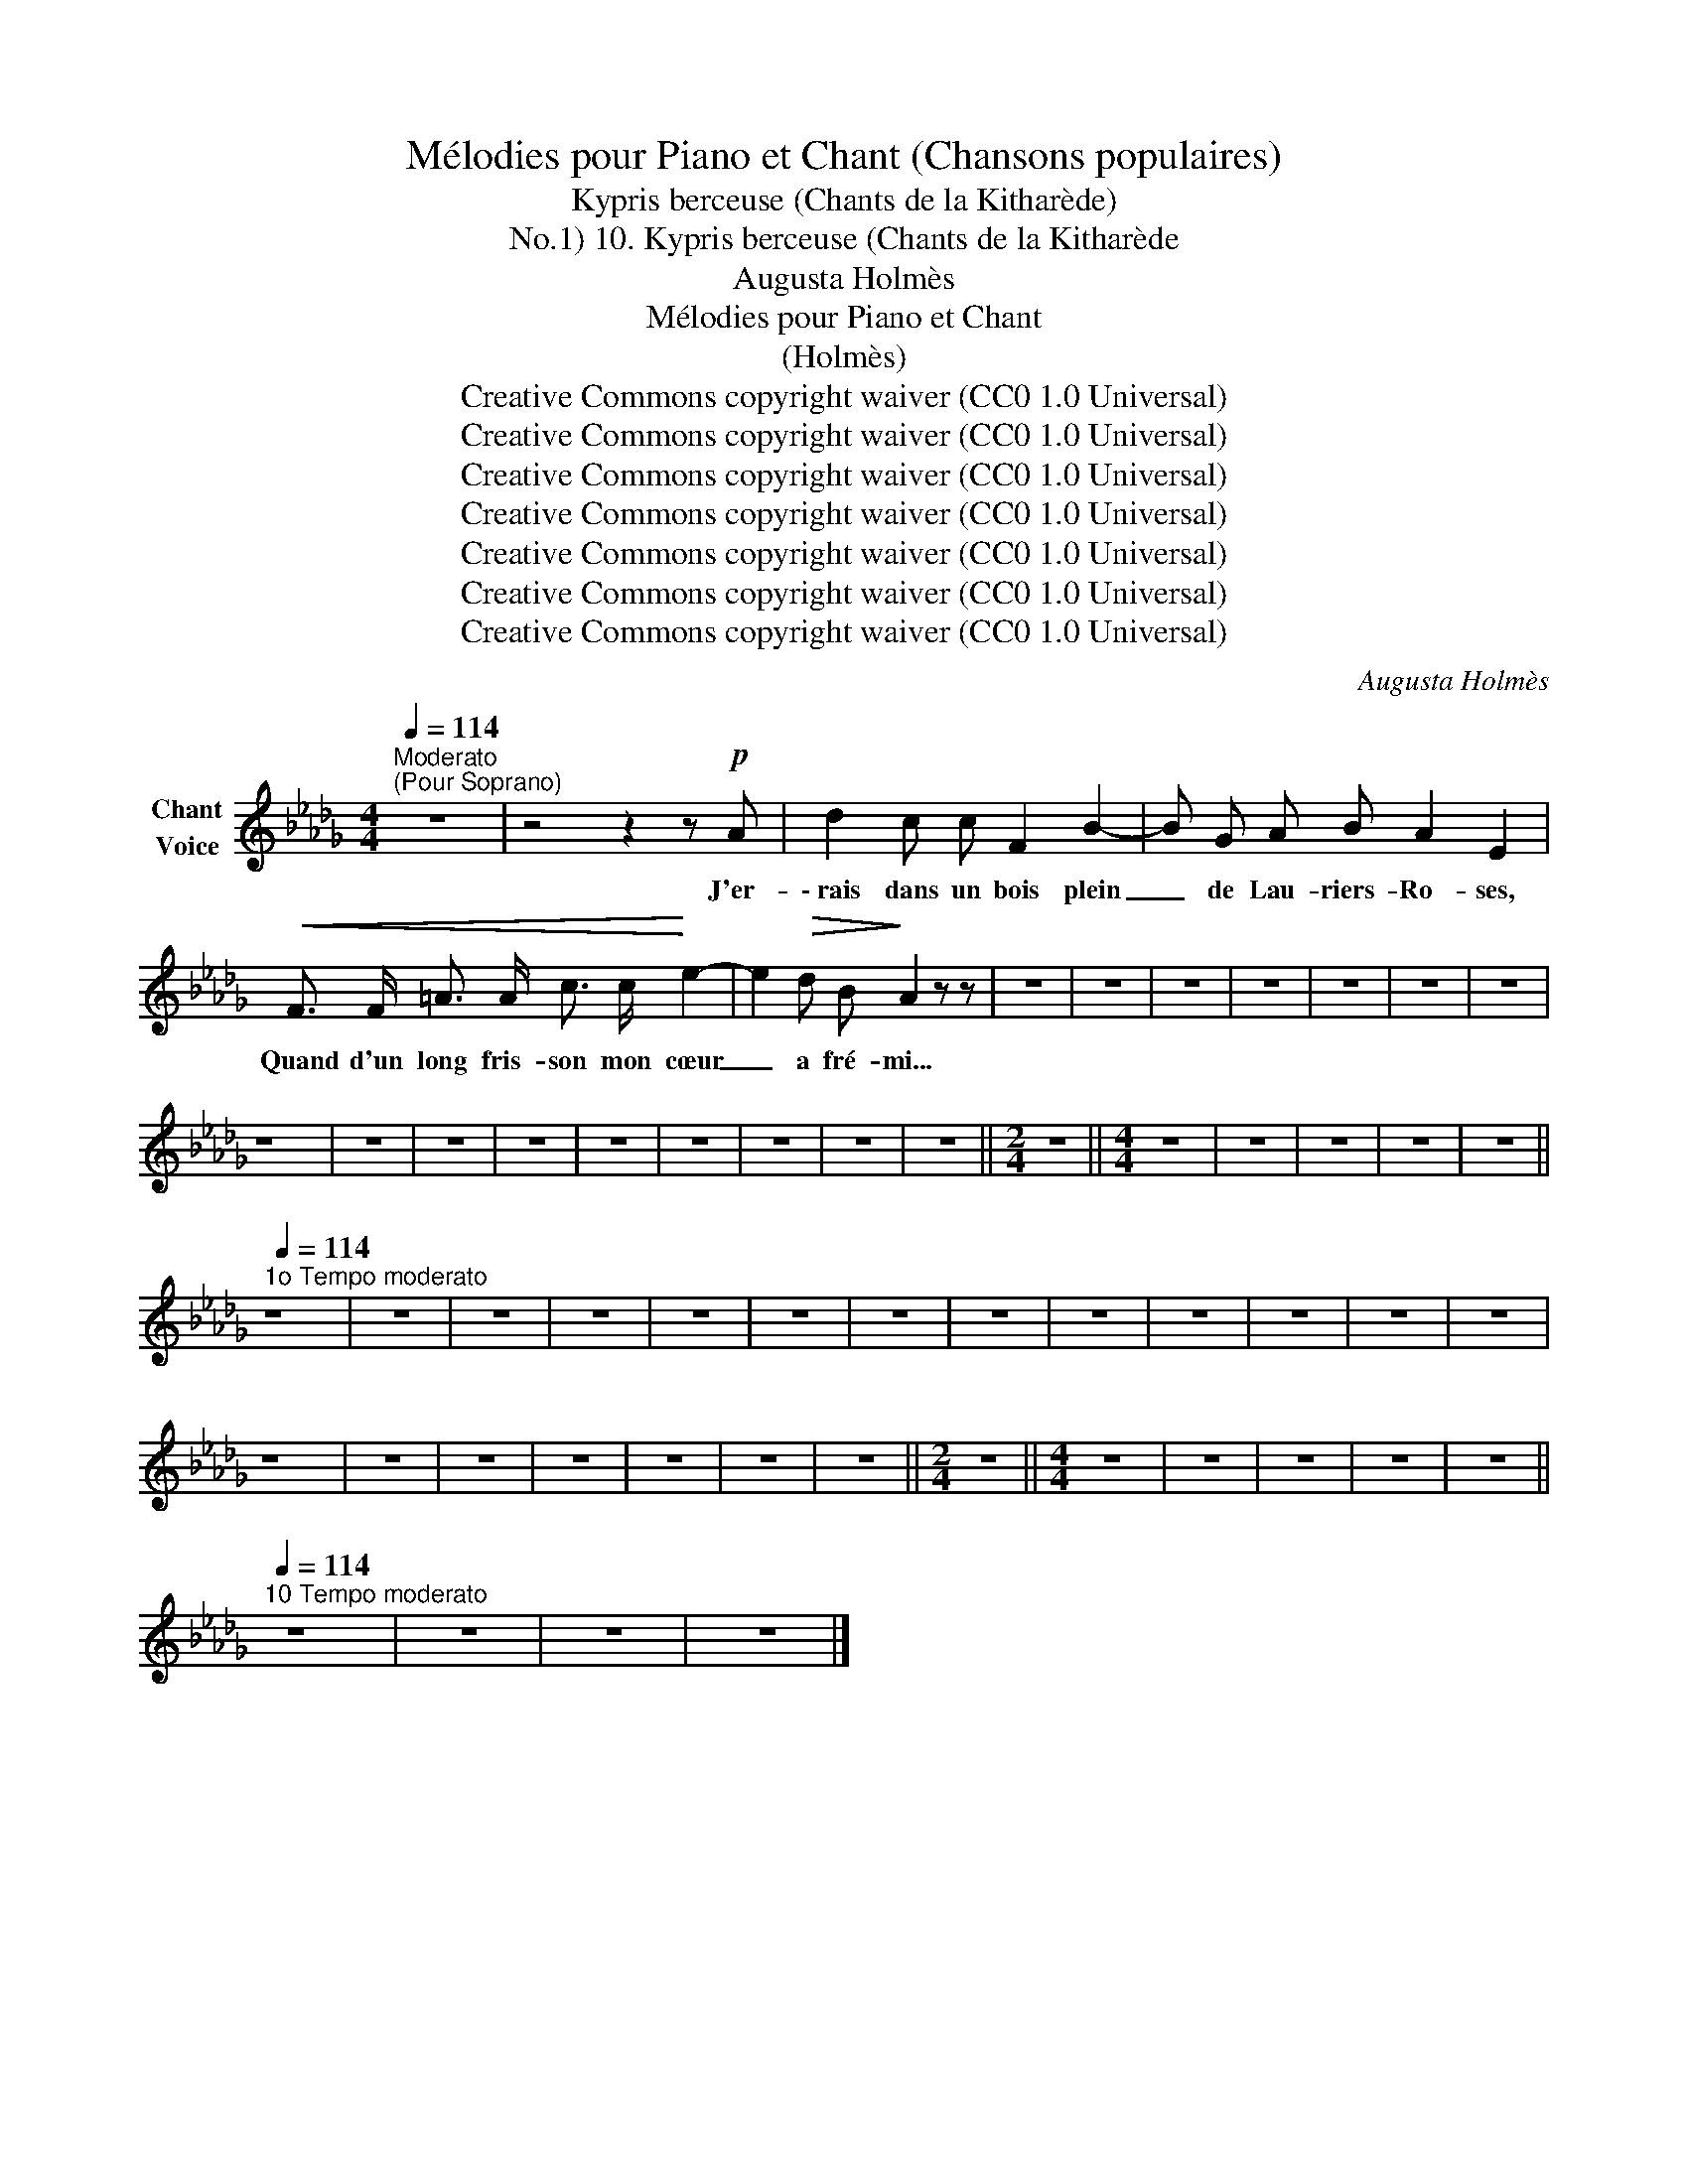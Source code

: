 X:1
T:Mélodies pour Piano et Chant (Chansons populaires)
T:Kypris berceuse (Chants de la Kitharède)
T:10. Kypris berceuse (Chants de la Kitharède, No.1) 
T:Augusta Holmès
T:Mélodies pour Piano et Chant 
T:(Holmès) 
T:Creative Commons copyright waiver (CC0 1.0 Universal)
T:Creative Commons copyright waiver (CC0 1.0 Universal)
T:Creative Commons copyright waiver (CC0 1.0 Universal)
T:Creative Commons copyright waiver (CC0 1.0 Universal)
T:Creative Commons copyright waiver (CC0 1.0 Universal)
T:Creative Commons copyright waiver (CC0 1.0 Universal)
T:Creative Commons copyright waiver (CC0 1.0 Universal)
C:Augusta Holmès
Z:Augusta Holmès
Z:Creative Commons copyright waiver (CC0 1.0 Universal)
L:1/8
Q:1/4=114
M:4/4
K:Db
V:1 treble nm="Chant\nVoice"
V:1
"^Moderato""^(Pour Soprano)" z8 | z4 z2 z!p! A | d2 c c F2 B2- | B G A B A2 E2 | %4
w: |J'er-|\- rais dans un bois plein|_ de Lau- riers- Ro- ses,|
!<(! F3/2 F/ =A3/2 A/ c3/2 c/!<)! e2- | e2!>(! d B!>)! A2 z z | z8 | z8 | z8 | z8 | z8 | z8 | z8 | %13
w: Quand d'un long fris- son mon cœur|_ a fré- mi...||||||||
 z8 | z8 | z8 | z8 | z8 | z8 | z8 | z8 | z8 ||[M:2/4] z4 ||[M:4/4] z8 | z8 | z8 | z8 | z8 || %28
w: |||||||||||||||
[Q:1/4=114]"^1o Tempo moderato" z8 | z8 | z8 | z8 | z8 | z8 | z8 | z8 | z8 | z8 | z8 | z8 | z8 | %41
w: |||||||||||||
 z8 | z8 | z8 | z8 | z8 | z8 | z8 ||[M:2/4] z4 ||[M:4/4] z8 | z8 | z8 | z8 | z8 || %54
w: |||||||||||||
[Q:1/4=114]"^10 Tempo moderato" z8 | z8 | z8 | z8 |] %58
w: ||||

